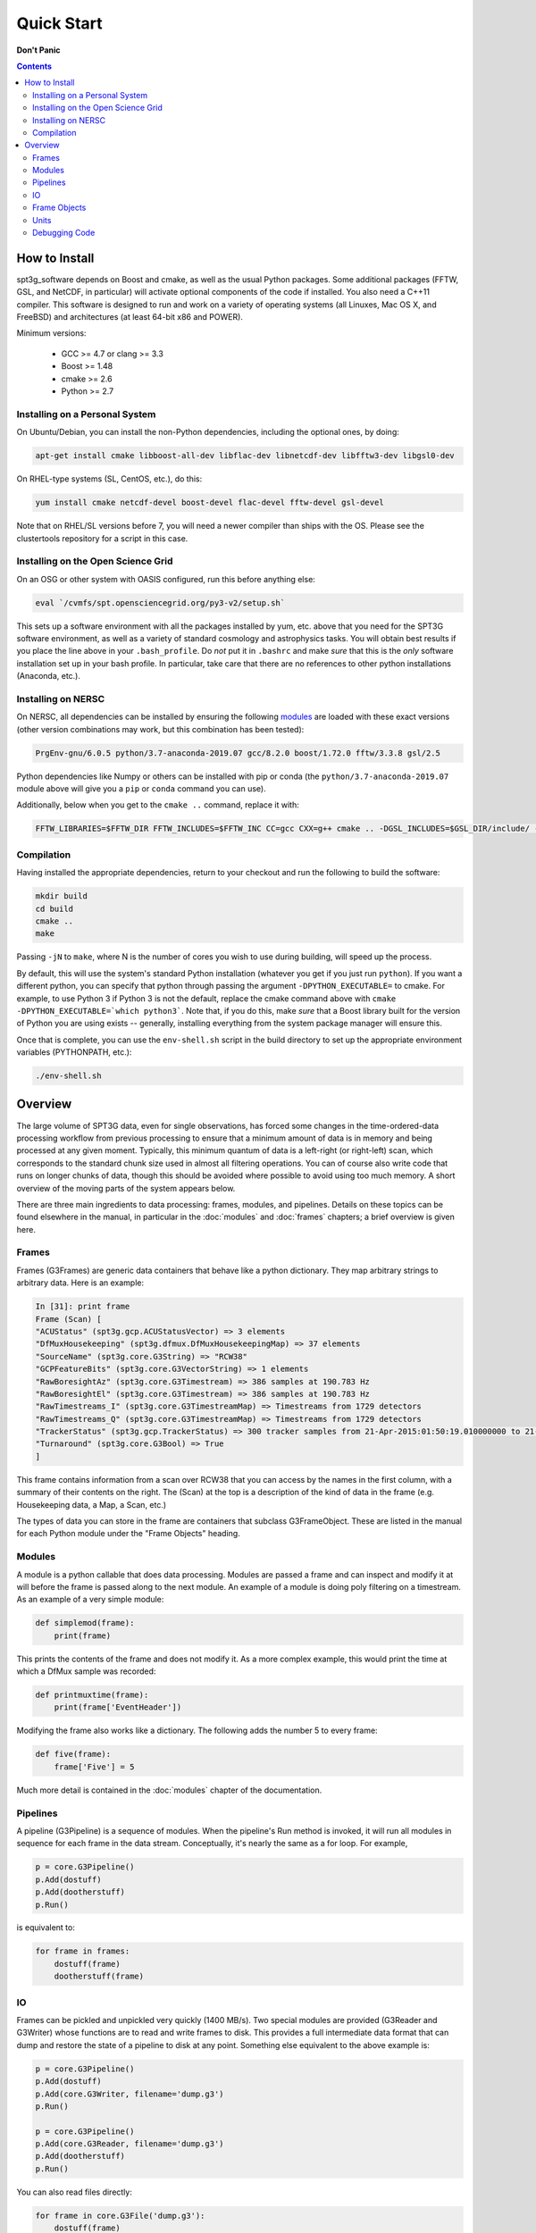 -----------
Quick Start
-----------

**Don't Panic**

.. contents:: Contents

How to Install
--------------

spt3g_software depends on Boost and cmake, as well as the usual Python packages. Some additional packages (FFTW, GSL, and NetCDF, in particular) will activate optional components of the code if installed. You also need a C++11 compiler. This software is designed to run and work on a variety of operating systems (all Linuxes, Mac OS X, and FreeBSD) and architectures (at least 64-bit x86 and POWER).

Minimum versions:

	- GCC >= 4.7 or clang >= 3.3
	- Boost >= 1.48
	- cmake >= 2.6
	- Python >= 2.7


Installing on a Personal System
===============================

On Ubuntu/Debian, you can install the non-Python dependencies, including the optional ones, by doing:

.. code-block:: sh

	apt-get install cmake libboost-all-dev libflac-dev libnetcdf-dev libfftw3-dev libgsl0-dev

On RHEL-type systems (SL, CentOS, etc.), do this:

.. code-block:: sh

	yum install cmake netcdf-devel boost-devel flac-devel fftw-devel gsl-devel 

Note that on RHEL/SL versions before 7, you will need a newer compiler than ships with the OS. Please see the clustertools repository for a script in this case.

Installing on the Open Science Grid
===================================

On an OSG or other system with OASIS configured, run this before anything else:

.. code-block:: sh

	eval `/cvmfs/spt.opensciencegrid.org/py3-v2/setup.sh`

This sets up a software environment with all the packages installed by yum, etc. above that you need for the SPT3G software environment, as well as a variety of standard cosmology and astrophysics tasks. You will obtain best results if you place the line above in your ``.bash_profile``. Do *not* put it in ``.bashrc`` and make *sure* that this is the *only* software installation set up in your bash profile. In particular, take care that there are no references to other python installations (Anaconda, etc.).

Installing on NERSC
===================


On NERSC, all dependencies can be installed by ensuring the following `modules <https://docs.nersc.gov/environment/#nersc-modules-environment>`_ are loaded with these exact versions (other version combinations may work, but this combination has been tested):

.. code-block:: sh

    PrgEnv-gnu/6.0.5 python/3.7-anaconda-2019.07 gcc/8.2.0 boost/1.72.0 fftw/3.3.8 gsl/2.5

Python dependencies like Numpy or others can be installed with pip or conda (the ``python/3.7-anaconda-2019.07`` module above will give you a ``pip`` or ``conda`` command you can use). 


Additionally, below when you get to the ``cmake ..`` command, replace it with:

.. code-block:: sh

    FFTW_LIBRARIES=$FFTW_DIR FFTW_INCLUDES=$FFTW_INC CC=gcc CXX=g++ cmake .. -DGSL_INCLUDES=$GSL_DIR/include/ -DGSL_LIB=$GSL_DIR/lib/libgsl.so


Compilation
===========

Having installed the appropriate dependencies, return to your checkout and run the following to build the software:

.. code-block:: sh

	mkdir build
	cd build
	cmake ..
	make

Passing ``-jN`` to ``make``, where N is the number of cores you wish to use during building, will speed up the process.

By default, this will use the system's standard Python installation (whatever you get if you just run ``python``). If you want a different python, you can specify that python through passing the argument ``-DPYTHON_EXECUTABLE=`` to cmake. For example, to use Python 3 if Python 3 is not the default, replace the cmake command above with ``cmake -DPYTHON_EXECUTABLE=`which python3```. Note that, if you do this, make *sure* that a Boost library built for the version of Python you are using exists -- generally, installing everything from the system package manager will ensure this.

Once that is complete, you can use the ``env-shell.sh`` script in the build directory to set up the appropriate environment variables (PYTHONPATH, etc.):

.. code-block:: sh

	./env-shell.sh

Overview
--------

The large volume of SPT3G data, even for single observations, has forced some changes in the time-ordered-data processing workflow from previous processing to ensure that a minimum amount of data is in memory and being processed at any given moment. Typically, this minimum quantum of data is a left-right (or right-left) scan, which corresponds to the standard chunk size used in almost all filtering operations. You can of course also write code that runs on longer chunks of data, though this should be avoided where possible to avoid using too much memory. A short overview of the moving parts of the system appears below.

There are three main ingredients to data processing: frames, modules, and pipelines. Details on these topics can be found elsewhere in the manual, in particular in the :doc:`modules` and :doc:`frames` chapters; a brief overview is given here.


Frames
======

Frames (G3Frames) are generic data containers that behave like a python dictionary. They map arbitrary strings to arbitrary data. Here is an example:

.. code-block:: none

  In [31]: print frame
  Frame (Scan) [
  "ACUStatus" (spt3g.gcp.ACUStatusVector) => 3 elements
  "DfMuxHousekeeping" (spt3g.dfmux.DfMuxHousekeepingMap) => 37 elements
  "SourceName" (spt3g.core.G3String) => "RCW38"
  "GCPFeatureBits" (spt3g.core.G3VectorString) => 1 elements
  "RawBoresightAz" (spt3g.core.G3Timestream) => 386 samples at 190.783 Hz
  "RawBoresightEl" (spt3g.core.G3Timestream) => 386 samples at 190.783 Hz
  "RawTimestreams_I" (spt3g.core.G3TimestreamMap) => Timestreams from 1729 detectors
  "RawTimestreams_Q" (spt3g.core.G3TimestreamMap) => Timestreams from 1729 detectors
  "TrackerStatus" (spt3g.gcp.TrackerStatus) => 300 tracker samples from 21-Apr-2015:01:50:19.010000000 to 21-Apr-2015:01:50:22.000000000
  "Turnaround" (spt3g.core.G3Bool) => True
  ]

This frame contains information from a scan over RCW38 that you can access by the names in the first column, with a summary of their contents on the right. The (Scan) at the top is a description of the kind of data in the frame (e.g. Housekeeping data, a Map, a Scan, etc.)

The types of data you can store in the frame are containers that subclass G3FrameObject. These are listed in the manual for each Python module under the "Frame Objects" heading.

Modules
=======

A module is a python callable that does data processing. Modules are passed a frame and can inspect and modify it at will before the frame is passed along to the next module. An example of a module is doing poly filtering on a timestream. As an example of a very simple module:

.. code-block:: python

    def simplemod(frame):
        print(frame)

This prints the contents of the frame and does not modify it. As a more complex example, this would print the time at which a DfMux sample was recorded:

.. code-block:: python

    def printmuxtime(frame):
        print(frame['EventHeader'])

Modifying the frame also works like a dictionary. The following adds the number 5 to every frame:

.. code-block:: python

    def five(frame):
        frame['Five'] = 5

Much more detail is contained in the :doc:`modules` chapter of the documentation.

Pipelines
=========

A pipeline (G3Pipeline) is a sequence of modules. When the pipeline's Run method is invoked, it will run all modules in sequence for each frame in the data stream. Conceptually, it's nearly the same as a for loop. For example,

.. code-block:: python

    p = core.G3Pipeline()
    p.Add(dostuff)
    p.Add(dootherstuff)
    p.Run()

is equivalent to:

.. code-block:: python

    for frame in frames:
        dostuff(frame)
        dootherstuff(frame)

IO
==

Frames can be pickled and unpickled very quickly (1400 MB/s). Two special modules are provided (G3Reader and G3Writer) whose functions are to read and write frames to disk. This provides a full intermediate data format that can dump and restore the state of a pipeline to disk at any point. Something else equivalent to the above example is:

.. code-block:: python

    p = core.G3Pipeline()
    p.Add(dostuff)
    p.Add(core.G3Writer, filename='dump.g3')
    p.Run()

    p = core.G3Pipeline()
    p.Add(core.G3Reader, filename='dump.g3')
    p.Add(dootherstuff)
    p.Run()

You can also read files directly:

.. code-block:: python

    for frame in core.G3File('dump.g3'):
        dostuff(frame)

If for exploration you would like to load a file into memory the following idiom works.  Do not write code that relies on loading an entire file into memory or everything we've done was for naught.  This is just for poking at data:

.. code-block:: python

    frames = [fr for fr in core.G3File('thefilename.g3')]


Frame Objects
=============

Frames can store only objects that are subclasses of G3FrameObject or are plain-old-data (numerical scalars, booleans, strings). Notably, you cannot directly store python lists, tuples, or numpy arrays; container classes for these are provided, however. The primary driver for this is that the containers can be shared by C++ and Python code, which allows us to limit the amount of C++ to the cores of algorithms and preserve APIs between the two languages. This makes it much easier to write modules in C++ and Python interchangeably since both languages can access all the data products in the frame using the same interfaces.

The software provides both generic container classes (along the lines of a plain numpy array) and application-specific classes (such as ``G3Timestream``) that also contain metadata (for example, start and stop times and units). In general, code should use one of the purpose-specific objects, which makes sure that stored information has all the appropriate metadata attached.

Some classes that hold multiple instances of other datatypes have names starting with either G3Vector, which denotes a list/array, or G3Map, denoting a dictionary from strings to the named type. These names follow the C++ convention.

Classes containing large quantities of numbers (G3Timestream, G3SkyMap, G3VectorDouble) store their data contiguously in memory and implement the Python buffer protocol, which makes numpy operations on these classes behave with the same speed and semantics as on numpy arrays.

Experimental data is stored in one of the following application-specific clASSES:

* *G3Timestream* acts like a G3VectorDouble with attached sample rate, start time, stop time and units.
* *G3SkyMap* is a base class for actual maps of the sky, and includes units and projection information.
* *BolometerProperties* Stores the physical bolometer information like polarization angle and pointing offset.
* *DfMuxChannelMapping* Is used to map the string identifying a bolometer to its board/module/channel in the dfmux system.

A few notable generic containers when the standard ones are not appropriate:

* *G3VectorDouble* is a vector of doubles.  It acts like a numpy array of doubles.
* *G3MapString* acts like a dictionary that maps strings to strings
* *G3MapVectorDouble* acts like a dictionary that maps a string to a vector of doubles

Frame objects must be defined in both C++ and Python, which can be a bit daunting if you aren't familiar with C++.  If you *need* to add an extra member to a G3FrameObject subclass or need a new class, ask on the Slack channel and someone familiar with the C++ side of the software can help with it.

Units
=====

This software includes a units system that is meant to end wondering whether a given function takes radians or degrees as an argument, or whether a stored time is in milliseconds or seconds. The support code is accessible to both C++ and Python as part of the ``G3Units`` namespace (``core.G3Units.X`` in Python and ``G3Units::X`` in C++).

You should read the documentation on the :doc:`units` system.

Debugging Code
==============

Because of the step-by-step frame handling and callback system, debugging code requires a few more steps than usual.

To break into a debugger session at a certain point in the pipeline, you can use the ``spt3g.core.InjectDebug`` module.

Another common idiom is to insert a pipeline module that grabs data as it goes by for later examination, which lets you debug as though there were not callbacks. For example,

.. code-block:: python

    stuff = []
    def grabstuff(fr):
        if 'MyData' in fr:
            stuff.append(fr['MyData'])
    pipe.Add(grabstuff)

You can run the unit tests by running ``make test`` in the build directory, which is also a useful, though not sufficient, test that everything is working correctly -- expanding test coverage is always a praiseworthy activity.

